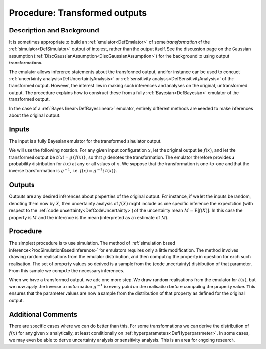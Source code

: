 .. _ProcOutputTransformation:

Procedure: Transformed outputs
==============================

Description and Background
--------------------------

It is sometimes appropriate to build an :ref:`emulator<DefEmulator>`
of some *transformation* of the :ref:`simulator<DefSimulator>` output
of interest, rather than the output itself. See the discussion page on
the Gaussian assumption
(:ref:`DiscGaussianAssumption<DiscGaussianAssumption>`) for the
background to using output transformations.

The emulator allows inference statements about the transformed output,
and for instance can be used to conduct :ref:`uncertainty
analysis<DefUncertaintyAnalysis>` or :ref:`sensitivity
analysis<DefSensitivityAnalysis>` of the transformed output.
However, the interest lies in making such inferences and analyses on the
original, untransformed output. The procedure explains how to construct
these from a fully :ref:`Bayesian<DefBayesian>` emulator of the
transformed output.

In the case of a :ref:`Bayes linear<DefBayesLinear>` emulator,
entirely different methods are needed to make inferences about the
original output.

Inputs
------

The input is a fully Bayesian emulator for the transformed simulator
output.

We will use the following notation. For any given input configuration
:math:`x`, let the original output be :math:`f(x)`, and let the transformed
output be :math:`t(x) = g\{f(x)\}`, so that :math:`g` denotes the
transformation. The emulator therefore provides a probability
distribution for :math:`t(x)` at any or all values of :math:`x`. We suppose
that the transformation is one-to-one and that the inverse
transformation is :math:`g^{-1}`, i.e. :math:`f(x) = g^{-1}\{t(x)\}`.

Outputs
-------

Outputs are any desired inferences about properties of the original
output. For instance, if we let the inputs be random, denoting them now
by :math:`X`, then uncertainty analysis of :math:`f(X)` might include as one
specific inference the expectation (with respect to the :ref:`code
uncertainty<DefCodeUncertainty>`) of the uncertainty mean :math:`M =
\textrm{E}[f(X)]`. In this case the property is :math:`M` and the
inference is the mean (interpreted as an estimate of :math:`M`).

Procedure
---------

The simplest procedure is to use simulation. The method of :ref:`simulation
based inference<ProcSimulationBasedInference>` for emulators
requires only a little modification. The method involves drawing random
realisations from the emulator distribution, and then computing the
property in question for each such realisation. The set of property
values so derived is a sample from the (code uncertainty) distribution
of that parameter. From this sample we compute the necessary inferences.

When we have a transformed output, we add one more step. We draw random
realisations from the emulator for :math:`t(x)`, but we now apply the
inverse transformation :math:`g^{-1}` to every point on the realisation
before computing the property value. This ensures that the parameter
values are now a sample from the distribution of that property as
defined for the original output.

Additional Comments
-------------------

There are specific cases where we can do better than this. For some
transformations we can derive the distribution of :math:`f(x)` for any
given :math:`x` analytically, at least conditionally on
:ref:`hyperparameters<DefHyperparameter>`. In some cases, we may even
be able to derive uncertainty analysis or sensitivity analysis. This is
an area for ongoing research.
